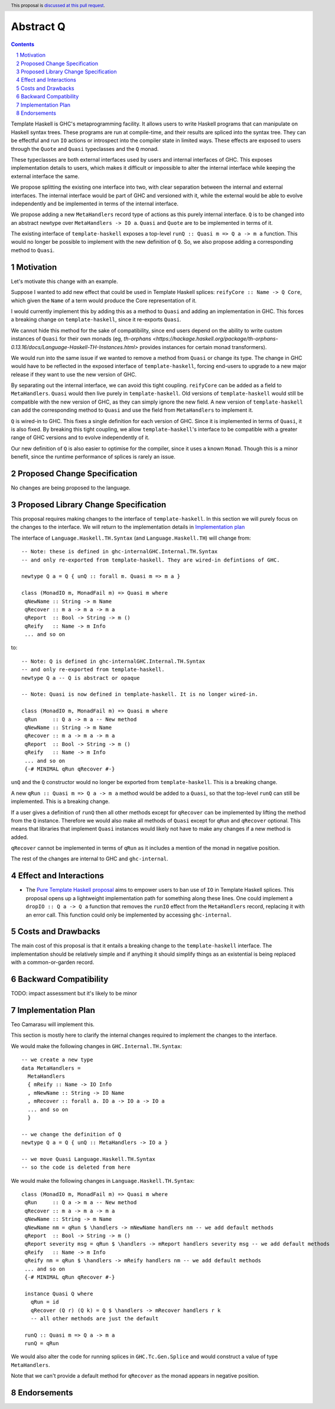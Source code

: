 Abstract Q
==============

.. author:: Teo Camarasu
.. date-accepted:: Leave blank. This will be filled in when the proposal is accepted.
.. ticket-url:: Leave blank. This will eventually be filled with the
                ticket URL which will track the progress of the
                implementation of the feature.
.. implemented:: Leave blank. This will be filled in with the first GHC version which
                 implements the described feature.
.. highlight:: haskell
.. header:: This proposal is `discussed at this pull request <https://github.com/ghc-proposals/ghc-proposals/pull/700>`_.
.. sectnum::
.. contents::

Template Haskell is GHC's metaprogramming facility. It allows users to write Haskell programs that can manipulate on Haskell syntax trees.
These programs are run at compile-time, and their results are spliced into the syntax tree.
They can be effectful and run ``IO`` actions or introspect into the compiler state in limited ways.
These effects are exposed to users through the ``Quote`` and ``Quasi`` typeclasses and the ``Q`` monad.

These typeclasses are both external interfaces used by users and internal interfaces of GHC.
This exposes implementation details to users, which makes it difficult or impossible to alter
the internal interface while keeping the external interface the same.

We propose splitting the existing one interface into two, with clear separation between the internal and external interfaces.
The internal interface would be part of GHC and versioned with it, while the external would be able to evolve independently and be implemented in terms of the internal interface.

We propose adding a new ``MetaHandlers`` record type of actions as this purely internal interface.
``Q`` is to be changed into an abstract newtype over ``MetaHandlers -> IO a``. ``Quasi`` and ``Quote`` are to be implemented in terms of it.

The existing interface of ``template-haskell`` exposes a top-level ``runQ :: Quasi m => Q a -> m a`` function.
This would no longer be possible to implement with the new definition of ``Q``. So, we also propose adding a corresponding method to ``Quasi``.

Motivation
----------

Let's motivate this change with an example.

Suppose I wanted to add new effect that could be used in Template Haskell splices:
``reifyCore :: Name -> Q Core``, which given the ``Name`` of a term would produce the Core representation of it.

I would currently implement this by adding this as a method to ``Quasi`` and adding an implementation in GHC.
This forces a breaking change on ``template-haskell``, since it re-exports ``Quasi``.

We cannot hide this method for the sake of compatibility, since end users depend on the ability to write custom instances of ``Quasi`` for their own monads
(eg, `th-orphans <https://hackage.haskell.org/package/th-orphans-0.13.16/docs/Language-Haskell-TH-Instances.html>` provides instances for certain monad transformers).

We would run into the same issue if we wanted to remove a method from ``Quasi``  or change its type.
The change in GHC would have to be reflected in the exposed interface of ``template-haskell``, forcing end-users to upgrade to a new major release if they want to use the new version of GHC.

By separating out the internal interface, we can avoid this tight coupling.
``reifyCore`` can be added as a field to ``MetaHandlers``. ``Quasi`` would then live purely in ``template-haskell``.
Old versions of ``template-haskell`` would still be compatible with the new version of GHC, as they can simply ignore the new field.
A new version of ``template-haskell`` can add the corresponding method to ``Quasi`` and use the field from ``MetaHandlers`` to implement it.

``Q`` is wired-in to GHC. This fixes a single definition for each version of GHC. Since it is implemented in terms of ``Quasi``, it is also fixed.
By breaking this tight coupling, we allow ``template-haskell``\'s interface to be compatible with a greater range of GHC versions and to evolve independently of it.

Our new definition of ``Q`` is also easier to optimise for the compiler, since it uses a known ``Monad``. Though this is a minor benefit, since the runtime performance of splices is rarely an issue.

Proposed Change Specification
-----------------------------

No changes are being proposed to the language.

Proposed Library Change Specification
-------------------------------------

This proposal requires making changes to the interface of ``template-haskell``.
In this section we will purely focus on the changes to the interface.
We will return to the implementation details in `Implementation plan <LINK!>`_

The interface of ``Language.Haskell.TH.Syntax`` (and ``Language.Haskell.TH``) will change from::

 -- Note: these is defined in ghc-internalGHC.Internal.TH.Syntax
 -- and only re-exported from template-haskell. They are wired-in defintions of GHC.

 newtype Q a = Q { unQ :: forall m. Quasi m => m a }

 class (MonadIO m, MonadFail m) => Quasi m where
  qNewName :: String -> m Name
  qRecover :: m a -> m a -> m a
  qReport  :: Bool -> String -> m ()
  qReify   :: Name -> m Info
  ... and so on

to::

 -- Note: Q is defined in ghc-internalGHC.Internal.TH.Syntax
 -- and only re-exported from template-haskell.
 newtype Q a -- Q is abstract or opaque

 -- Note: Quasi is now defined in template-haskell. It is no longer wired-in.

 class (MonadIO m, MonadFail m) => Quasi m where
  qRun     :: Q a -> m a -- New method
  qNewName :: String -> m Name
  qRecover :: m a -> m a -> m a
  qReport  :: Bool -> String -> m ()
  qReify   :: Name -> m Info
  ... and so on
  {-# MINIMAL qRun qRecover #-}

``unQ`` and the ``Q`` constructor would no longer be exported from ``template-haskell``.
This is a breaking change.

A new ``qRun :: Quasi m => Q a -> m a`` method would be added to a ``Quasi``, so that the top-level ``runQ`` can still be implemented.
This is a breaking change.

If a user gives a definition of ``runQ`` then all other methods except for ``qRecover`` can be implemented by lifting the method from the ``Q`` instance.
Therefore we would also make all methods of ``Quasi`` except for ``qRun`` and ``qRecover`` optional.
This means that libraries that implement ``Quasi`` instances would likely not have to make any changes if a new method is added.

``qRecover`` cannot be implemented in terms of ``qRun`` as it includes a mention of the monad in negative position.

The rest of the changes are internal to GHC and ``ghc-internal``.

Effect and Interactions
-----------------------

* The `Pure Template Haskell proposal <https://github.com/ghc-proposals/ghc-proposals/pull/655>`_ aims to
  empower users to ban use of ``IO`` in Template Haskell splices.
  This proposal opens up a lightweight implementation path for something along these lines.
  One could implement a ``dropIO :: Q a -> Q a`` function that removes the ``runIO`` effect from the ``MetaHandlers`` record,
  replacing it with an error call. This function could only be implemented by accessing ``ghc-internal``.


Costs and Drawbacks
-------------------

The main cost of this proposal is that it entails a breaking change to the ``template-haskell`` interface.
The implementation should be relatively simple and if anything it should simplify things as an existential is being replaced with a common-or-garden record.


Backward Compatibility
----------------------
TODO: impact assessment but it's likely to be minor


Implementation Plan
-------------------
Teo Camarasu will implement this.

This section is mostly here to clarify the internal changes required to implement the changes to the interface.

We would make the following changes in ``GHC.Internal.TH.Syntax``::

  -- we create a new type
  data MetaHandlers =
    MetaHandlers
    { mReify :: Name -> IO Info
    , mNewName :: String -> IO Name
    , mRecover :: forall a. IO a -> IO a -> IO a
    ... and so on
    }

  -- we change the definition of Q
  newtype Q a = Q { unQ :: MetaHandlers -> IO a }

  -- we move Quasi Language.Haskell.TH.Syntax
  -- so the code is deleted from here

We would make the following changes in ``Language.Haskell.TH.Syntax``::

 class (MonadIO m, MonadFail m) => Quasi m where
  qRun     :: Q a -> m a -- New method
  qRecover :: m a -> m a -> m a
  qNewName :: String -> m Name
  qNewName nm = qRun $ \handlers -> mNewName handlers nm -- we add default methods
  qReport  :: Bool -> String -> m ()
  qReport severity msg = qRun $ \handlers -> mReport handlers severity msg -- we add default methods
  qReify   :: Name -> m Info
  qReify nm = qRun $ \handlers -> mReify handlers nm -- we add default methods
  ... and so on
  {-# MINIMAL qRun qRecover #-}

  instance Quasi Q where
    qRun = id
    qRecover (Q r) (Q k) = Q $ \handlers -> mRecover handlers r k
    -- all other methods are just the default

  runQ :: Quasi m => Q a -> m a
  runQ = qRun

We would also alter the code for running splices in ``GHC.Tc.Gen.Splice`` and would construct a value of type ``MetaHandlers``.

Note that we can't provide a default method for ``qRecover`` as the monad appears in negative position.

Endorsements
-------------
